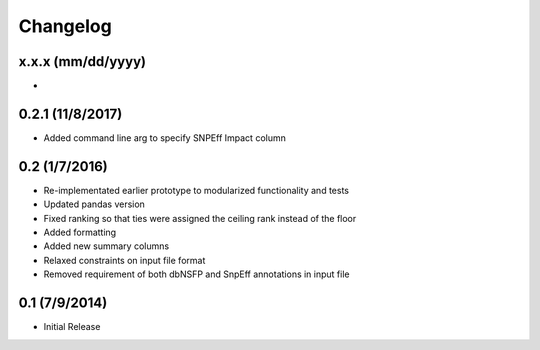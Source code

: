 Changelog
=========

x.x.x (mm/dd/yyyy)
--------------
- 

0.2.1 (11/8/2017)
--------------
- Added command line arg to specify SNPEff Impact column

0.2 (1/7/2016)
--------------
- Re-implementated earlier prototype to modularized functionality and tests
- Updated pandas version
- Fixed ranking so that ties were assigned the ceiling rank instead of the floor
- Added formatting
- Added new summary columns
- Relaxed constraints on input file format
- Removed requirement of both dbNSFP and SnpEff annotations in input file

0.1 (7/9/2014)
--------------
- Initial Release
